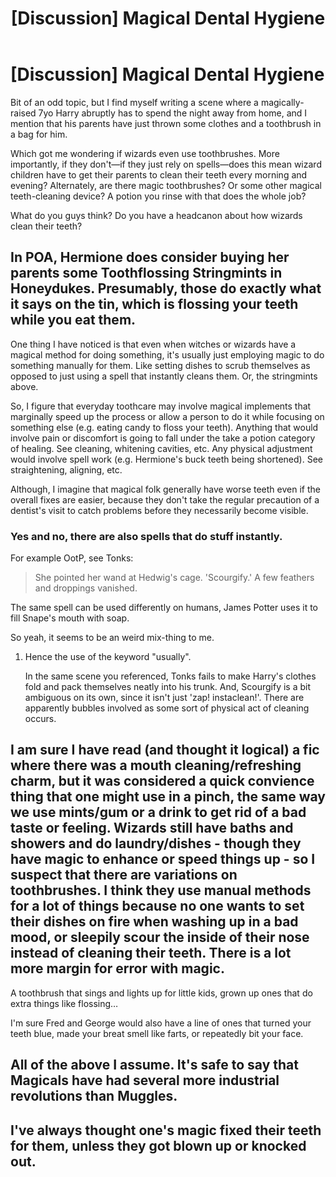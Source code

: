 #+TITLE: [Discussion] Magical Dental Hygiene

* [Discussion] Magical Dental Hygiene
:PROPERTIES:
:Author: SilverCookieDust
:Score: 1
:DateUnix: 1500802103.0
:DateShort: 2017-Jul-23
:FlairText: Discussion
:END:
Bit of an odd topic, but I find myself writing a scene where a magically-raised 7yo Harry abruptly has to spend the night away from home, and I mention that his parents have just thrown some clothes and a toothbrush in a bag for him.

Which got me wondering if wizards even use toothbrushes. More importantly, if they don't---if they just rely on spells---does this mean wizard children have to get their parents to clean their teeth every morning and evening? Alternately, are there magic toothbrushes? Or some other magical teeth-cleaning device? A potion you rinse with that does the whole job?

What do you guys think? Do you have a headcanon about how wizards clean their teeth?


** In POA, Hermione does consider buying her parents some Toothflossing Stringmints in Honeydukes. Presumably, those do exactly what it says on the tin, which is flossing your teeth while you eat them.

One thing I have noticed is that even when witches or wizards have a magical method for doing something, it's usually just employing magic to do something manually for them. Like setting dishes to scrub themselves as opposed to just using a spell that instantly cleans them. Or, the stringmints above.

So, I figure that everyday toothcare may involve magical implements that marginally speed up the process or allow a person to do it while focusing on something else (e.g. eating candy to floss your teeth). Anything that would involve pain or discomfort is going to fall under the take a potion category of healing. See cleaning, whitening cavities, etc. Any physical adjustment would involve spell work (e.g. Hermione's buck teeth being shortened). See straightening, aligning, etc.

Although, I imagine that magical folk generally have worse teeth even if the overall fixes are easier, because they don't take the regular precaution of a dentist's visit to catch problems before they necessarily become visible.
:PROPERTIES:
:Author: Vzbudit
:Score: 7
:DateUnix: 1500820855.0
:DateShort: 2017-Jul-23
:END:

*** Yes and no, there are also spells that do stuff instantly.

For example OotP, see Tonks:

#+begin_quote
  She pointed her wand at Hedwig's cage. 'Scourgify.' A few feathers and droppings vanished.
#+end_quote

The same spell can be used differently on humans, James Potter uses it to fill Snape's mouth with soap.

So yeah, it seems to be an weird mix-thing to me.
:PROPERTIES:
:Author: fflai
:Score: 2
:DateUnix: 1500823748.0
:DateShort: 2017-Jul-23
:END:

**** Hence the use of the keyword "usually".

In the same scene you referenced, Tonks fails to make Harry's clothes fold and pack themselves neatly into his trunk. And, Scourgify is a bit ambiguous on its own, since it isn't just 'zap! instaclean!'. There are apparently bubbles involved as some sort of physical act of cleaning occurs.
:PROPERTIES:
:Author: Vzbudit
:Score: 1
:DateUnix: 1500867832.0
:DateShort: 2017-Jul-24
:END:


** I am sure I have read (and thought it logical) a fic where there was a mouth cleaning/refreshing charm, but it was considered a quick convience thing that one might use in a pinch, the same way we use mints/gum or a drink to get rid of a bad taste or feeling. Wizards still have baths and showers and do laundry/dishes - though they have magic to enhance or speed things up - so I suspect that there are variations on toothbrushes. I think they use manual methods for a lot of things because no one wants to set their dishes on fire when washing up in a bad mood, or sleepily scour the inside of their nose instead of cleaning their teeth. There is a lot more margin for error with magic.

A toothbrush that sings and lights up for little kids, grown up ones that do extra things like flossing...

I'm sure Fred and George would also have a line of ones that turned your teeth blue, made your breat smell like farts, or repeatedly bit your face.
:PROPERTIES:
:Score: 4
:DateUnix: 1500803003.0
:DateShort: 2017-Jul-23
:END:


** All of the above I assume. It's safe to say that Magicals have had several more industrial revolutions than Muggles.
:PROPERTIES:
:Score: 1
:DateUnix: 1500829360.0
:DateShort: 2017-Jul-23
:END:


** I've always thought one's magic fixed their teeth for them, unless they got blown up or knocked out.
:PROPERTIES:
:Score: 1
:DateUnix: 1500840943.0
:DateShort: 2017-Jul-24
:END:
